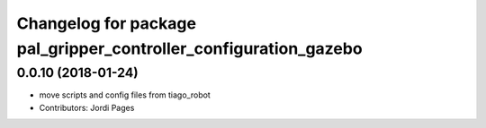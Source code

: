 ^^^^^^^^^^^^^^^^^^^^^^^^^^^^^^^^^^^^^^^^^^^^^^^^^^^^^^^^^^^^^^^^^
Changelog for package pal_gripper_controller_configuration_gazebo
^^^^^^^^^^^^^^^^^^^^^^^^^^^^^^^^^^^^^^^^^^^^^^^^^^^^^^^^^^^^^^^^^

0.0.10 (2018-01-24)
-------------------
* move scripts and config files from tiago_robot
* Contributors: Jordi Pages
